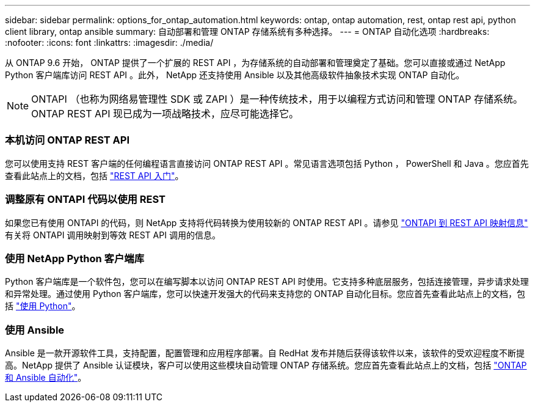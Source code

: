---
sidebar: sidebar 
permalink: options_for_ontap_automation.html 
keywords: ontap, ontap automation, rest, ontap rest api, python client library, ontap ansible 
summary: 自动部署和管理 ONTAP 存储系统有多种选择。 
---
= ONTAP 自动化选项
:hardbreaks:
:nofooter: 
:icons: font
:linkattrs: 
:imagesdir: ./media/


[role="lead"]
从 ONTAP 9.6 开始， ONTAP 提供了一个扩展的 REST API ，为存储系统的自动部署和管理奠定了基础。您可以直接或通过 NetApp Python 客户端库访问 REST API 。此外， NetApp 还支持使用 Ansible 以及其他高级软件抽象技术实现 ONTAP 自动化。


NOTE: ONTAPI （也称为网络易管理性 SDK 或 ZAPI ）是一种传统技术，用于以编程方式访问和管理 ONTAP 存储系统。ONTAP REST API 现已成为一项战略技术，应尽可能选择它。



=== 本机访问 ONTAP REST API

您可以使用支持 REST 客户端的任何编程语言直接访问 ONTAP REST API 。常见语言选项包括 Python ， PowerShell 和 Java 。您应首先查看此站点上的文档，包括 link:getting_started_with_the_rest_api.html["REST API 入门"]。



=== 调整原有 ONTAPI 代码以使用 REST

如果您已有使用 ONTAPI 的代码，则 NetApp 支持将代码转换为使用较新的 ONTAP REST API 。请参见 https://library.netapp.com/ecm/ecm_download_file/ECMLP2876895["ONTAPI 到 REST API 映射信息"^] 有关将 ONTAPI 调用映射到等效 REST API 调用的信息。



=== 使用 NetApp Python 客户端库

Python 客户端库是一个软件包，您可以在编写脚本以访问 ONTAP REST API 时使用。它支持多种底层服务，包括连接管理，异步请求处理和异常处理。通过使用 Python 客户端库，您可以快速开发强大的代码来支持您的 ONTAP 自动化目标。您应首先查看此站点上的文档，包括 link:using_python.html["使用 Python"]。



=== 使用 Ansible

Ansible 是一款开源软件工具，支持配置，配置管理和应用程序部署。自 RedHat 发布并随后获得该软件以来，该软件的受欢迎程度不断提高。NetApp 提供了 Ansible 认证模块，客户可以使用这些模块自动管理 ONTAP 存储系统。您应首先查看此站点上的文档，包括 link:ontap_ansible.html["ONTAP 和 Ansible 自动化"]。

